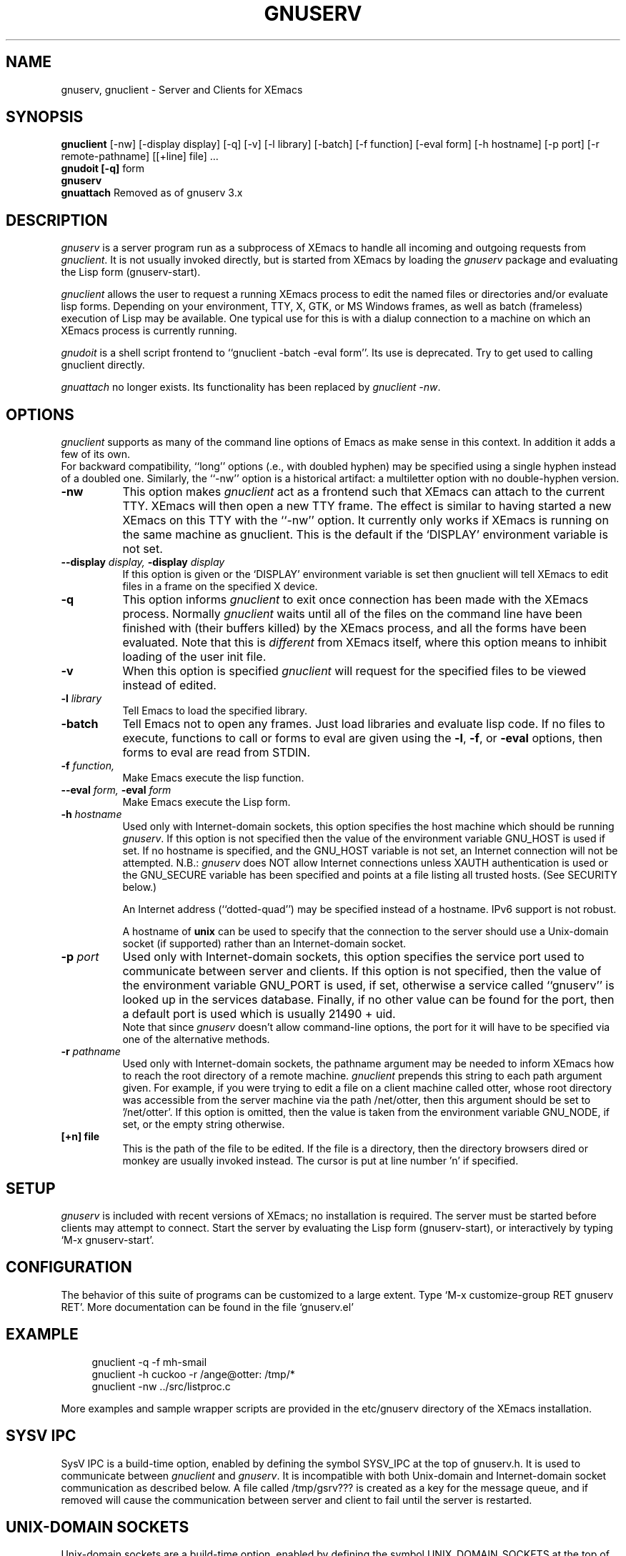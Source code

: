 .TH GNUSERV 1 "" "XEmacs Server"
.UC 4
.SH NAME
gnuserv, gnuclient \- Server and Clients for XEmacs
.SH SYNOPSIS
.B gnuclient
[-nw] [-display display] [-q] [-v] [-l library] [-batch] [-f function] [-eval form] 
[-h hostname] [-p port] [-r remote-pathname] [[+line] file] ...
.br
.B gnudoit [-q] 
form
.br
.B gnuserv
.br
.B gnuattach   
Removed as of gnuserv 3.x
.SH DESCRIPTION

.PP
\fIgnuserv\fP is a server program run as a subprocess of XEmacs to handle
all incoming and outgoing requests from \fIgnuclient\fP. It is not usually
invoked directly, but is started from XEmacs by loading the \fIgnuserv\fP
package and evaluating the Lisp form (gnuserv-start).
.PP
\fIgnuclient\fP allows the user to request a running XEmacs process to
edit the named files or directories and/or evaluate lisp forms.
Depending on your environment, TTY, X, GTK, or MS Windows frames, as well as
batch (frameless) execution of Lisp may be available.
One typical use for this is with a dialup connection to a machine on
which an XEmacs process is currently running.
.PP
\fIgnudoit\fP is a shell script frontend to ``gnuclient -batch -eval form''.
Its use is deprecated. Try to get used to calling gnuclient directly.
.PP
\fIgnuattach\fP no longer exists. Its functionality has been replaced by
\fIgnuclient -nw\fP.
.SH OPTIONS
.PP 
\fIgnuclient\fP supports as many of the command line options of Emacs as
make sense in this context. In addition it adds a few of its own. 
.br
For backward compatibility, ``long'' options (\fi.e.\fP, with doubled hyphen)
may be specified using a single hyphen instead of a doubled one.  Similarly,
the ``-nw'' option is a historical artifact: a multiletter option with no
double-hyphen version.
.TP 8
.BI \-nw
This option makes \fIgnuclient\fP act as a frontend such that XEmacs
can attach to the current TTY. XEmacs will then open a new TTY frame.
The effect is similar to having started a new XEmacs on this TTY with
the ``-nw'' option. It currently only works if XEmacs is running on
the same machine as gnuclient. This is the default if the `DISPLAY'
environment variable is not set.
.TP 8
.BI \--display " display, " \-display " display" 
If this option is given or the `DISPLAY' environment variable is set
then gnuclient will tell XEmacs to edit files in a frame on the
specified X device.
.TP 8
.BI \-q
This option informs \fIgnuclient\fP to exit once connection has been
made with the XEmacs process.  Normally \fIgnuclient\fP waits until
all of the files on the command line have been finished with (their
buffers killed) by the XEmacs process, and all the forms have been
evaluated.  Note that this is \fIdifferent\fP from XEmacs itself, where
this option means to inhibit loading of the user init file.
.TP 8
.BI \-v
When this option is specified \fIgnuclient\fP will request for the
specified files to be viewed instead of edited.
.TP 8
.BI \-l " library"
Tell Emacs to load the specified library.
.TP 8
.BI \-batch
Tell Emacs not to open any frames. Just load libraries and evaluate
lisp code.  If no files to execute, functions to call or forms to eval 
are given using the
.BR \-l ,
.BR \-f ,
or
.B \-eval
options, then forms to eval are read from STDIN.
.TP 8
.BI \-f " function," 
Make Emacs execute the lisp function.
.TP 8
.BI \--eval " form, " \-eval " form" 
Make Emacs execute the Lisp form.
.TP 8
.BI \-h " hostname"
Used only with Internet-domain sockets, this option specifies the host
machine which should be running \fIgnuserv\fP. If this option is not
specified then the value of the environment variable GNU_HOST is used
if set. If no hostname is specified, and the GNU_HOST variable is not
set, an Internet connection will not be attempted. N\.B.:
\fIgnuserv\fP does NOT allow Internet connections unless XAUTH
authentication is used or the GNU_SECURE variable has been specified
and points at a file listing all trusted hosts. (See SECURITY below.)

.br
An Internet address (``dotted-quad'') may be specified instead of a
hostname.  IPv6 support is not robust.

.br
A hostname of \fBunix\fP can be used to specify that
the connection to the server should use a Unix-domain socket (if
supported) rather than an Internet-domain socket.
.TP 8
.BI \-p " port"
Used only with Internet-domain sockets, this option specifies the
service port used to communicate between server and clients.  If this
option is not specified, then the value of the environment variable
GNU_PORT is used, if set, otherwise a service called ``gnuserv'' is
looked up in the services database.  Finally, if no other value can be
found for the port, then a default port is used which is usually 21490
+ uid.
.br
Note that since \fIgnuserv\fP doesn't allow command-line options, the port for
it will have to be specified via one of the alternative methods.
.TP 8
.BI \-r " pathname"
Used only with Internet-domain sockets, the pathname argument may be
needed to inform XEmacs how to reach the root directory of a remote
machine.  \fIgnuclient\fP prepends this string to each path argument
given.  For example, if you were trying to edit a file on a client
machine called otter, whose root directory was accessible from the
server machine via the path /net/otter, then this argument should be
set to '/net/otter'.  If this option is omitted, then the value is
taken from the environment variable GNU_NODE, if set, or the empty
string otherwise.
.TP 8
.BI "[+n] file"
This is the path of the file to be edited.  If the file is a directory, then
the directory browsers dired or monkey are usually invoked instead.
The cursor is put at line number 'n' if specified.

.SH SETUP
\fIgnuserv\fP is included with recent versions of XEmacs; no installation
is required.  The server must be started before clients may attempt to
connect.  Start the server by evaluating the Lisp form (gnuserv-start), or
interactively by typing `M-x gnuserv-start'.

.SH CONFIGURATION
The behavior of this suite of programs can be customized to a large extent.
Type `M-x customize-group RET gnuserv RET'.  More documentation can be found
in the file `gnuserv.el'

.SH EXAMPLE
.RS 4
gnuclient -q -f mh-smail
.br
gnuclient -h cuckoo -r /ange@otter: /tmp/*
.br
gnuclient -nw ../src/listproc.c
.RE
.br

.br
More examples and sample wrapper scripts are provided in the
etc/gnuserv directory of the XEmacs installation.


.SH SYSV IPC
SysV IPC is a build-time option, enabled by defining the symbol SYSV_IPC
at the top of gnuserv.h.  It is used to communicate between \fIgnuclient\fP
and \fIgnuserv\fP.  It is incompatible with both Unix-domain and
Internet-domain socket communication as described below. A file called
/tmp/gsrv??? is created as a key for the message queue, and if removed
will cause the communication between server and client to fail until
the server is restarted.
.SH UNIX-DOMAIN SOCKETS
Unix-domain sockets are a build-time option, enabled by defining the symbol
UNIX_DOMAIN_SOCKETS at the top of gnuserv.h.  A Unix-domain socket is used
to communicate between \fIgnuclient\fP
and \fIgnuserv\fP.  A file called /tmp/gsrvdir????/gsrv is created for
communication.  If the symbol USE_TMPDIR is set at the top of gnuserv.h,
$TMPDIR, when set, is used instead of /tmp.  If that file is deleted,
or TMPDIR has different values for the server and the client, communication
between server and client will fail.  Only the user running gnuserv will be
able to connect to the socket.
.SH INTERNET-DOMAIN SOCKETS
Internet-domain sockets are a build-time option, enabled by defining the
symbol INTERNET_DOMAIN_SOCKETS at the top of gnuserv.h.  Internet-domain
sockets are used to communicate between \fIgnuclient\fP and \fIgnuserv\fP.
Both Internet-domain and Unix-domain sockets can be used at the same
time.  If a hostname is specified via -h or via the GNU_HOST
environment variable, \fIgnuclient\fP establish connections using an
Internet domain socket. If not, a local connection is attempted via
either a Unix-domain socket or SYSV IPC.
.SH SECURITY
Using Internet-domain sockets, a more robust form of security is
needed that wasn't necessary with either Unix-domain sockets or SysV
IPC. Currently, two authentication protocols are supported to provide
this: MIT-MAGIC-COOKIE-1 (based on the X11 xauth(1) program) and a
simple host-based access control mechanism, hereafter called
GNUSERV-1. The GNUSERV-1 protocol is always available.  Support
for MIT-MAGIC-COOKIE-1 is enabled (by defining AUTH_MAGIC_COOKIE
at the top of gnuserv.h.
.PP
\fIgnuserv\fP, using GNUSERV-1, performs a limited form of access
control at the machine level. By default no Internet-domain socket is
opened.  If the variable GNU_SECURE can be found in \fIgnuserv\fP's
environment, and it names a readable filename, then this file is
opened and assumed to be a list of hosts, one per line, from which the
server will allow requests. Connections from any other host will be
rejected. Even the machine on which \fIgnuserv\fP is running is not
permitted to make connections via the Internet socket unless its
hostname is explicitly specified in this file.  Note that a host may
be either a numeric IP address or a hostname, and that
.I any
user on an approved host may connect to your gnuserv and execute arbitrary
Lisp (e.g., delete all your files).
If this file contains a lot of
hostnames then the server may take quite a long time to start up.
.PP
When the MIT-MAGIC-COOKIE-1 protocol is enabled, an Internet socket
\fIis\fP opened by default. \fIgnuserv\fP will accept a connection from
any host, and will wait for a "magic cookie" (essentially, a password)
to be presented by the client. If the client doesn't present the
cookie, or if the cookie is wrong, the authentication of the client is
considered to have failed. At this point. \fIgnuserv\fP falls back to
the GNUSERV-1 protocol; If the client is calling from a host listed in
the GNU_SECURE file, the connection will be accepted, otherwise it
will be rejected. 
.TP 4
.I  Using MIT-MAGIC-COOKIE-1 authentication
When the \fIgnuserv\fP server is started, it looks for a cookie
defined for display 999 on the machine where it is running. If the
cookie is found, it will be stored for use as the authentication
cookie. These cookies are defined in an authorization file (usually
~/.Xauthority) that is manipulated by the X11 xauth(1) program. For
example, a machine "kali" which runs an emacs that invokes
\fIgnuserv\fP should respond as follows (at the shell prompt) when set
up correctly.
.PP
.RS 8
kali% xauth list
.br
GS65.SP.CS.CMU.EDU:0  MIT-MAGIC-COOKIE-1  11223344
.br
KALI.FTM.CS.CMU.EDU:999  MIT-MAGIC-COOKIE-1  1234
.RE
.PP
.RS 4
In the above case, the authorization file defines two cookies. The
second one, defined for screen 999 on the server machine, is used for
gnuserv authentication. 
.PP
On the client machine's side, the authorization file must contain an
identical line, specifying the 
.I server's 
cookie. In other words, on a machine "foobar" which wishes to connect
to "kali,"  the `xauth list' output should contain the line:
.PP
.RS 4
KALI.FTM.CS.CMU.EDU:999  MIT-MAGIC-COOKIE-1  1234
.RE
.PP
For more information on authorization files, take a look at the
xauth(1X11) man page, or invoke xauth interactively (without any
arguments) and type "help" at the prompt. Remember that case in the
name of the authorization protocol (i.e.`MIT-MAGIC-COOKIE-1') 
.I is
significant!
.RE


.SH ENVIRONMENT
.PP
.TP 8
.B DISPLAY
Default X (or GTK) device for display of edit frame.

.SH FILES
.PP
.TP 8
.B /tmp/gsrv???
(SYSV_IPC only)
.TP 8
.B /tmp/gsrvdir???/gsrv
(unix domain sockets only)
.TP 8
.B ~/.xemacs/init.el
XEmacs customization file, see xemacs(1).
.SH SEE ALSO
.PP
.TP 8
xauth(1X11), Xsecurity(1X11), gnuserv.el
.SH BUGS
.PP 
NULs occurring in result strings don't get passed back to gnudoit properly.

.SH AUTHOR.
Andy Norman (ange@hplb.hpl.hp.com), based heavily upon
etc/emacsclient.c, etc/server.c and lisp/server.el from the GNU Emacs
18.52 distribution.  Various modifications from Bob Weiner (weiner@mot.com),
Darrell Kindred (dkindred@cmu.edu), Arup Mukherjee (arup@cmu.edu), Ben
Wing (ben@xemacs.org) and Hrvoje Niksic (hniksic@xemacs.org).

.SH COPYING
Copyright
.if t \(co
.if n (C)
1998 Andy Norman, Bob Weiner, Darrell Kindred, Arup Mukherjee, Ben
Wing and Hrvoje Niksic.

.PP
This file is part of XEmacs.
.PP
XEmacs is free software: you can redistribute it and/or modify it
under the terms of the GNU General Public License as published by the
Free Software Foundation, either version 3 of the License, or (at your
option) any later version.
.PP
XEmacs is distributed in the hope that it will be useful, but WITHOUT
ANY WARRANTY; without even the implied warranty of MERCHANTABILITY or
FITNESS FOR A PARTICULAR PURPOSE.  See the GNU General Public License
for more details.
.PP
You should have received a copy of the GNU General Public License
along with XEmacs.  If not, see <http://www.gnu.org/licenses/>.
